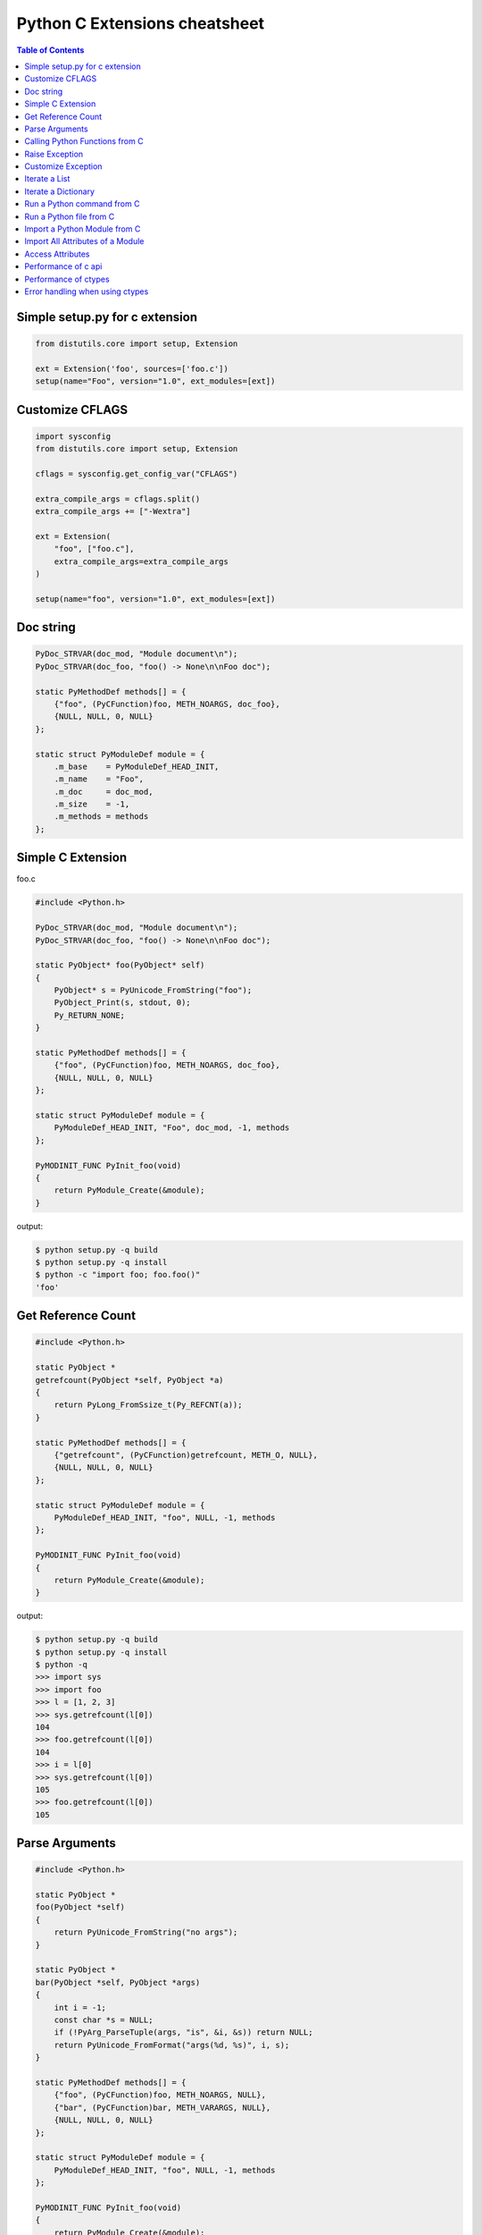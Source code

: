 ==============================
Python C Extensions cheatsheet
==============================

.. contents:: Table of Contents
    :backlinks: none


Simple setup.py for c extension
----------------------------------

.. code-block:: python

    from distutils.core import setup, Extension

    ext = Extension('foo', sources=['foo.c'])
    setup(name="Foo", version="1.0", ext_modules=[ext])


Customize CFLAGS
-----------------

.. code-block:: python

    import sysconfig
    from distutils.core import setup, Extension

    cflags = sysconfig.get_config_var("CFLAGS")

    extra_compile_args = cflags.split()
    extra_compile_args += ["-Wextra"]

    ext = Extension(
        "foo", ["foo.c"],
        extra_compile_args=extra_compile_args
    )

    setup(name="foo", version="1.0", ext_modules=[ext])

Doc string
----------

.. code-block:: c

    PyDoc_STRVAR(doc_mod, "Module document\n");
    PyDoc_STRVAR(doc_foo, "foo() -> None\n\nFoo doc");

    static PyMethodDef methods[] = {
        {"foo", (PyCFunction)foo, METH_NOARGS, doc_foo},
        {NULL, NULL, 0, NULL}
    };

    static struct PyModuleDef module = {
        .m_base    = PyModuleDef_HEAD_INIT,
        .m_name    = "Foo",
        .m_doc     = doc_mod,
        .m_size    = -1,
        .m_methods = methods
    };


Simple C Extension
-------------------

foo.c

.. code-block:: c

    #include <Python.h>

    PyDoc_STRVAR(doc_mod, "Module document\n");
    PyDoc_STRVAR(doc_foo, "foo() -> None\n\nFoo doc");

    static PyObject* foo(PyObject* self)
    {
        PyObject* s = PyUnicode_FromString("foo");
        PyObject_Print(s, stdout, 0);
        Py_RETURN_NONE;
    }

    static PyMethodDef methods[] = {
        {"foo", (PyCFunction)foo, METH_NOARGS, doc_foo},
        {NULL, NULL, 0, NULL}
    };

    static struct PyModuleDef module = {
        PyModuleDef_HEAD_INIT, "Foo", doc_mod, -1, methods
    };

    PyMODINIT_FUNC PyInit_foo(void)
    {
        return PyModule_Create(&module);
    }

output:

.. code-block:: bash

    $ python setup.py -q build
    $ python setup.py -q install
    $ python -c "import foo; foo.foo()"
    'foo'

Get Reference Count
--------------------

.. code-block:: c

    #include <Python.h>

    static PyObject *
    getrefcount(PyObject *self, PyObject *a)
    {
        return PyLong_FromSsize_t(Py_REFCNT(a));
    }

    static PyMethodDef methods[] = {
        {"getrefcount", (PyCFunction)getrefcount, METH_O, NULL},
        {NULL, NULL, 0, NULL}
    };

    static struct PyModuleDef module = {
        PyModuleDef_HEAD_INIT, "foo", NULL, -1, methods
    };

    PyMODINIT_FUNC PyInit_foo(void)
    {
        return PyModule_Create(&module);
    }

output:

.. code-block:: bash

    $ python setup.py -q build
    $ python setup.py -q install
    $ python -q
    >>> import sys
    >>> import foo
    >>> l = [1, 2, 3]
    >>> sys.getrefcount(l[0])
    104
    >>> foo.getrefcount(l[0])
    104
    >>> i = l[0]
    >>> sys.getrefcount(l[0])
    105
    >>> foo.getrefcount(l[0])
    105

Parse Arguments
----------------

.. code-block:: c

    #include <Python.h>

    static PyObject *
    foo(PyObject *self)
    {
        return PyUnicode_FromString("no args");
    }

    static PyObject *
    bar(PyObject *self, PyObject *args)
    {
        int i = -1;
        const char *s = NULL;
        if (!PyArg_ParseTuple(args, "is", &i, &s)) return NULL;
        return PyUnicode_FromFormat("args(%d, %s)", i, s);
    }

    static PyMethodDef methods[] = {
        {"foo", (PyCFunction)foo, METH_NOARGS, NULL},
        {"bar", (PyCFunction)bar, METH_VARARGS, NULL},
        {NULL, NULL, 0, NULL}
    };

    static struct PyModuleDef module = {
        PyModuleDef_HEAD_INIT, "foo", NULL, -1, methods
    };

    PyMODINIT_FUNC PyInit_foo(void)
    {
        return PyModule_Create(&module);
    }

output:

.. code-block:: bash

    $ python setup.py -q build
    $ python setup.py -q install
    $ python -c 'import foo; print(foo.foo())'
    no args
    $ python -c 'import foo; print(foo.bar(1, "s"))'
    args(1, s)

Calling Python Functions from C
--------------------------------

.. code-block:: c

    #include <Python.h>

    static PyObject *
    foo(PyObject *self, PyObject *args)
    {
        PyObject *py_callback = NULL;
        PyObject *rv = NULL;

        if (!PyArg_ParseTuple(args, "O:callback", &py_callback))
            return NULL;

        if (!PyCallable_Check(py_callback)) {
            PyErr_SetString(PyExc_TypeError, "should be callable");
            return NULL;
        }

        // similar to py_callback("Awesome Python!")
        rv = PyObject_CallFunction(py_callback, "s", "Awesome Python!");
        return rv;
    }

    static PyMethodDef methods[] = {
        {"foo", (PyCFunction)foo, METH_VARARGS, NULL},
        {NULL, NULL, 0, NULL}
    };

    static struct PyModuleDef module = {
        PyModuleDef_HEAD_INIT, "foo", NULL, -1, methods
    };

    PyMODINIT_FUNC PyInit_foo(void)
    {
        return PyModule_Create(&module);
    }

output:

.. code-block:: bash

    $ python setup.py -q build
    $ python setup.py -q install
    $ python -c "import foo; foo.foo(print)"
    Awesome Python!

Raise Exception
----------------

.. code-block:: c

    #include <Python.h>

    PyDoc_STRVAR(doc_mod, "Module document\n");
    PyDoc_STRVAR(doc_foo, "foo() -> None\n\nFoo doc");

    static PyObject*
    foo(PyObject* self)
    {
        // raise NotImplementedError
        PyErr_SetString(PyExc_NotImplementedError, "Not implemented");
        return NULL;
    }

    static PyMethodDef methods[] = {
        {"foo", (PyCFunction)foo, METH_NOARGS, doc_foo},
        {NULL, NULL, 0, NULL}
    };

    static struct PyModuleDef module = {
        PyModuleDef_HEAD_INIT, "Foo", doc_mod, -1, methods
    };

    PyMODINIT_FUNC PyInit_foo(void)
    {
        return PyModule_Create(&module);
    }

output:

.. code-block:: bash

    $ python setup.py -q build
    $ python setup.py -q install
    $ python -c "import foo; foo.foo(print)"
    $ python -c "import foo; foo.foo()"
    Traceback (most recent call last):
      File "<string>", line 1, in <module>
    NotImplementedError: Not implemented

Customize Exception
--------------------

.. code-block:: c

    #include <stdio.h>
    #include <Python.h>

    static PyObject *FooError;

    PyDoc_STRVAR(doc_foo, "foo() -> void\n\n"
        "Equal to the following example:\n\n"
        "def foo():\n"
        "    raise FooError(\"Raise exception in C\")"
    );

    static PyObject *
    foo(PyObject *self __attribute__((unused)))
    {
        PyErr_SetString(FooError, "Raise exception in C");
        return NULL;
    }

    static PyMethodDef methods[] = {
        {"foo", (PyCFunction)foo, METH_NOARGS, doc_foo},
        {NULL, NULL, 0, NULL}
    };

    static struct PyModuleDef module = {
        PyModuleDef_HEAD_INIT, "foo", "doc", -1, methods
    };

    PyMODINIT_FUNC PyInit_foo(void)
    {
        PyObject *m = NULL;
        m = PyModule_Create(&module);
        if (!m) return NULL;

        FooError = PyErr_NewException("foo.FooError", NULL, NULL);
        Py_INCREF(FooError);
        PyModule_AddObject(m, "FooError", FooError);
        return m;
    }


output:

.. code-block:: bash

    $ python setup.py -q build
    $ python setup.py -q install
    $ python -c "import foo; foo.foo()"
    Traceback (most recent call last):
      File "<string>", line 1, in <module>
    foo.FooError: Raise exception in C

Iterate a List
---------------

.. code-block:: c

    #include <Python.h>

    #define PY_PRINTF(o) \
        PyObject_Print(o, stdout, 0); printf("\n");

    static PyObject *
    iter_list(PyObject *self, PyObject *args)
    {
        PyObject *list = NULL, *item = NULL, *iter = NULL;
        PyObject *result = NULL;

        if (!PyArg_ParseTuple(args, "O", &list))
            goto error;

        if (!PyList_Check(list))
            goto error;

        // Get iterator
        iter = PyObject_GetIter(list);
        if (!iter)
            goto error;

        // for i in arr: print(i)
        while ((item = PyIter_Next(iter)) != NULL) {
            PY_PRINTF(item);
            Py_XDECREF(item);
        }

        Py_XINCREF(Py_None);
        result = Py_None;
    error:
        Py_XDECREF(iter);
        return result;
    }

    static PyMethodDef methods[] = {
        {"iter_list", (PyCFunction)iter_list, METH_VARARGS, NULL},
        {NULL, NULL, 0, NULL}
    };

    static struct PyModuleDef module = {
        PyModuleDef_HEAD_INIT, "foo", NULL, -1, methods
    };

    PyMODINIT_FUNC PyInit_foo(void)
    {
        return PyModule_Create(&module);
    }

output:

.. code-block:: bash

    $ python setup.py -q build
    $ python setup.py -q install
    $ python -c "import foo; foo.iter_list([1,2,3])"
    1
    2
    3

Iterate a Dictionary
---------------------

.. code-block:: c

    #include <Python.h>

    #define PY_PRINTF(o) \
        PyObject_Print(o, stdout, 0); printf("\n");

    static PyObject *
    iter_dict(PyObject *self, PyObject *args)
    {
        PyObject *dict = NULL;
        PyObject *key = NULL, *val = NULL;
        PyObject *o = NULL, *result = NULL;
        Py_ssize_t pos = 0;

        if (!PyArg_ParseTuple(args, "O", &dict))
            goto error;

        // for k, v in d.items(): print(f"({k}, {v})")
        while (PyDict_Next(dict, &pos, &key, &val)) {
            o = PyUnicode_FromFormat("(%S, %S)", key, val);
            if (!o) continue;
            PY_PRINTF(o);
            Py_XDECREF(o);
        }

        Py_INCREF(Py_None);
        result = Py_None;
    error:
        return result;
    }

    static PyMethodDef methods[] = {
        {"iter_dict", (PyCFunction)iter_dict, METH_VARARGS, NULL},
        {NULL, NULL, 0, NULL}
    };

    static struct PyModuleDef module = {
        PyModuleDef_HEAD_INIT, "foo", NULL, -1, methods
    };

    PyMODINIT_FUNC PyInit_foo(void)
    {
        return PyModule_Create(&module);
    }

output:

.. code-block:: bash

    $ python setup.py -q build
    $ python setup.py -q install
    $ python -c "import foo; foo.iter_dict({'k': 'v'})"
    '(k, v)'

Run a Python command from C
----------------------------

.. code-block:: c

    #include <stdio.h>
    #include <Python.h>

    int
    main(int argc, char *argv[])
    {
        int rc = -1;
        Py_Initialize();
        rc = PyRun_SimpleString(argv[1]);
        Py_Finalize();
        return rc;
    }

output:

.. code-block:: bash

    $ clang `python3-config --cflags` -c foo.c -o foo.o
    $ clang `python3-config --ldflags` foo.o -o foo
    $ ./foo "print('Hello Python')"
    Hello Python

Run a Python file from C
-------------------------

.. code-block:: c

    #include <stdio.h>
    #include <Python.h>

    int
    main(int argc, char *argv[])
    {
        int rc = -1, i = 0;
        wchar_t **argv_copy = NULL;
        const char *filename = NULL;
        FILE *fp = NULL;
        PyCompilerFlags cf = {.cf_flags = 0};

        filename = argv[1];
        fp = fopen(filename, "r");
        if (!fp)
            goto error;

        // copy argv
        argv_copy = PyMem_RawMalloc(sizeof(wchar_t*) * argc);
        if (!argv_copy)
            goto error;

        for (i = 0; i < argc; i++) {
            argv_copy[i] = Py_DecodeLocale(argv[i], NULL);
            if (argv_copy[i]) continue;
            fprintf(stderr, "Unable to decode the argument");
            goto error;
        }

        Py_Initialize();
        Py_SetProgramName(argv_copy[0]);
        PySys_SetArgv(argc, argv_copy);
        rc = PyRun_AnyFileExFlags(fp, filename, 0, &cf);

    error:
        if (argv_copy) {
            for (i = 0; i < argc; i++)
                PyMem_RawFree(argv_copy[i]);
            PyMem_RawFree(argv_copy);
        }
        if (fp) fclose(fp);
        Py_Finalize();
        return rc;
    }

output:

.. code-block:: bash

    $ clang `python3-config --cflags` -c foo.c -o foo.o
    $ clang `python3-config --ldflags` foo.o -o foo
    $ echo "import sys; print(sys.argv)" > foo.py
    $ ./foo foo.py arg1 arg2 arg3
    ['./foo', 'foo.py', 'arg1', 'arg2', 'arg3']

Import a Python Module from C
------------------------------

.. code-block:: c

    #include <stdio.h>
    #include <Python.h>

    #define PYOBJECT_CHECK(obj, label) \
        if (!obj) { \
            PyErr_Print(); \
            goto label; \
        }

    int
    main(int argc, char *argv[])
    {
        int rc = -1;
        wchar_t *program = NULL;
        PyObject *json_module = NULL, *json_dict = NULL;
        PyObject *json_dumps = NULL;
        PyObject *dict = NULL;
        PyObject *result = NULL;

        program = Py_DecodeLocale(argv[0], NULL);
        if (!program) {
            fprintf(stderr, "unable to decode the program name");
            goto error;
        }

        Py_SetProgramName(program);
        Py_Initialize();

        // import json
        json_module = PyImport_ImportModule("json");
        PYOBJECT_CHECK(json_module, error);

        // json_dict = json.__dict__
        json_dict = PyModule_GetDict(json_module);
        PYOBJECT_CHECK(json_dict, error);

        // json_dumps = json.__dict__['dumps']
        json_dumps = PyDict_GetItemString(json_dict, "dumps");
        PYOBJECT_CHECK(json_dumps, error);

        // dict = {'foo': 'Foo', 'bar': 123}
        dict = Py_BuildValue("({sssi})", "foo", "Foo", "bar", 123);
        PYOBJECT_CHECK(dict, error);

        // result = json.dumps(dict)
        result = PyObject_CallObject(json_dumps, dict);
        PYOBJECT_CHECK(result, error);
        PyObject_Print(result, stdout, 0);
        printf("\n");
        rc = 0;

    error:
        Py_XDECREF(result);
        Py_XDECREF(dict);
        Py_XDECREF(json_dumps);
        Py_XDECREF(json_dict);
        Py_XDECREF(json_module);

        PyMem_RawFree(program);
        Py_Finalize();
        return rc;
    }

output:

.. code-block:: bash

    $ clang `python3-config --cflags` -c foo.c -o foo.o
    $ clang `python3-config --ldflags` foo.o -o foo
    $ ./foo
    '{"foo": "Foo", "bar": 123}'

Import All Attributes of a Module
----------------------------------

.. code-block:: c

    #include <stdio.h>
    #include <Python.h>

    #define PYOBJECT_CHECK(obj, label) \
        if (!obj) { \
            PyErr_Print(); \
            goto label; \
        }


    int
    main(int argc, char *argv[])
    {
        int rc = -1;
        wchar_t *program = NULL;
        PyObject *main_module = NULL, *main_dict = NULL;
        PyObject *uname = NULL;
        PyObject *sysname = NULL;
        PyObject *result = NULL;

        program = Py_DecodeLocale(argv[0], NULL);
        if (!program) {
            fprintf(stderr, "unable to decode the program name");
            goto error;
        }

        Py_SetProgramName(program);
        Py_Initialize();

        // import __main__
        main_module = PyImport_ImportModule("__main__");
        PYOBJECT_CHECK(main_module, error);

        // main_dict = __main__.__dict__
        main_dict = PyModule_GetDict(main_module);
        PYOBJECT_CHECK(main_dict, error);

        // from os import *
        result = PyRun_String("from os import *",
                              Py_file_input,
                              main_dict,
                              main_dict);
        PYOBJECT_CHECK(result, error);
        Py_XDECREF(result);
        Py_XDECREF(main_dict);

        // uname = __main__.__dict__['uname']
        main_dict = PyModule_GetDict(main_module);
        PYOBJECT_CHECK(main_dict, error);

        // result = uname()
        uname = PyDict_GetItemString(main_dict, "uname");
        PYOBJECT_CHECK(uname, error);
        result = PyObject_CallObject(uname, NULL);
        PYOBJECT_CHECK(result, error);

        // sysname = result.sysname
        sysname = PyObject_GetAttrString(result, "sysname");
        PYOBJECT_CHECK(sysname, error);
        PyObject_Print(sysname, stdout, 0);
        printf("\n");

        rc = 0;
    error:
        Py_XDECREF(sysname);
        Py_XDECREF(result);
        Py_XDECREF(uname);
        Py_XDECREF(main_dict);
        Py_XDECREF(main_module);

        PyMem_RawFree(program);
        Py_Finalize();
        return rc;
    }

output:

.. code-block:: bash

    $ clang `python3-config --cflags` -c foo.c -o foo.o
    $ clang `python3-config --ldflags` foo.o -o foo
    $ ./foo
    'Darwin'

Access Attributes
------------------

.. code-block:: c

    #include <stdio.h>
    #include <Python.h>

    #define PYOBJECT_CHECK(obj, label) \
        if (!obj) { \
            PyErr_Print(); \
            goto label; \
        }

    int
    main(int argc, char *argv[])
    {
        int rc = -1;
        wchar_t *program = NULL;
        PyObject *json_module = NULL;
        PyObject *json_dumps = NULL;
        PyObject *dict = NULL;
        PyObject *result = NULL;

        program = Py_DecodeLocale(argv[0], NULL);
        if (!program) {
            fprintf(stderr, "unable to decode the program name");
            goto error;
        }

        Py_SetProgramName(program);
        Py_Initialize();

        // import json
        json_module = PyImport_ImportModule("json");
        PYOBJECT_CHECK(json_module, error);

        // json_dumps = json.dumps
        json_dumps = PyObject_GetAttrString(json_module, "dumps");
        PYOBJECT_CHECK(json_dumps, error);

        // dict = {'foo': 'Foo', 'bar': 123}
        dict = Py_BuildValue("({sssi})", "foo", "Foo", "bar", 123);
        PYOBJECT_CHECK(dict, error);

        // result = json.dumps(dict)
        result = PyObject_CallObject(json_dumps, dict);
        PYOBJECT_CHECK(result, error);
        PyObject_Print(result, stdout, 0);
        printf("\n");
        rc = 0;
    error:
        Py_XDECREF(result);
        Py_XDECREF(dict);
        Py_XDECREF(json_dumps);
        Py_XDECREF(json_module);

        PyMem_RawFree(program);
        Py_Finalize();
        return rc;
    }

output:

.. code-block:: bash

    $ clang `python3-config --cflags` -c foo.c -o foo.o
    $ clang `python3-config --ldflags` foo.o -o foo
    $ ./foo
    '{"foo": "Foo", "bar": 123}'

Performance of c api
---------------------

.. code-block:: c

    #include <Python.h>

    static unsigned long
    fib(unsigned long n)
    {
        if (n < 2) return n;
        return fib(n - 1) + fib(n - 2);
    }

    static PyObject *
    fibonacci(PyObject *self, PyObject *args)
    {
        unsigned long n = 0;
        if (!PyArg_ParseTuple(args, "k", &n)) return NULL;
        return PyLong_FromUnsignedLong(fib(n));
    }

    static PyMethodDef methods[] = {
        {"fib", (PyCFunction)fibonacci, METH_VARARGS, NULL},
        {NULL, NULL, 0, NULL}
    };

    static struct PyModuleDef module = {
        PyModuleDef_HEAD_INIT, "foo", NULL, -1, methods
    };

    PyMODINIT_FUNC PyInit_foo(void)
    {
        return PyModule_Create(&module);
    }


Compare the performance with pure Python

.. code-block:: python

    >>> from time import time
    >>> import foo
    >>> def fib(n):
    ...     if n < 2: return n
    ...     return fib(n - 1) + fib(n - 2)
    ...
    >>> s = time(); _ = fib(35); e = time(); e - s
    4.953313112258911
    >>> s = time(); _ = foo.fib(35); e = time(); e - s
    0.04628586769104004

Performance of ctypes
----------------------

.. code-block:: c

    // Compile (Mac)
    // -------------
    //
    //   $ clang -Wall -Werror -shared -fPIC -o libfib.dylib fib.c
    //
    unsigned int fib(unsigned int n)
    {
        if ( n < 2) {
            return n;
        }
        return fib(n-1) + fib(n-2);
    }

Compare the performance with pure Python

.. code-block:: python

    >>> from time import time
    >>> from ctypes import CDLL
    >>> def fib(n):
    ...     if n < 2: return n
    ...     return fib(n - 1) + fib(n - 2)
    ...
    >>> cfib = CDLL("./libfib.dylib").fib
    >>> s = time(); _ = fib(35); e = time(); e - s
    4.918856859207153
    >>> s = time(); _ = cfib(35); e = time(); e - s
    0.07283687591552734

Error handling when using ctypes
---------------------------------

.. code-block:: python

    from __future__ import print_function

    import os

    from ctypes import *
    from sys import platform, maxsize

    is_64bits = maxsize > 2 ** 32

    if is_64bits and platform == "darwin":
        libc = CDLL("libc.dylib", use_errno=True)
    else:
        raise RuntimeError("Not support platform: {}".format(platform))

    stat = libc.stat

    class Stat(Structure):
        """
        From /usr/include/sys/stat.h

        struct stat {
            dev_t         st_dev;
            ino_t         st_ino;
            mode_t        st_mode;
            nlink_t       st_nlink;
            uid_t         st_uid;
            gid_t         st_gid;
            dev_t         st_rdev;
        #ifndef _POSIX_SOURCE
            struct      timespec st_atimespec;
            struct      timespec st_mtimespec;
            struct      timespec st_ctimespec;
        #else
            time_t        st_atime;
            long          st_atimensec;
            time_t        st_mtime;
            long          st_mtimensec;
            time_t        st_ctime;
            long          st_ctimensec;
        #endif
            off_t         st_size;
            int64_t       st_blocks;
            u_int32_t     st_blksize;
            u_int32_t     st_flags;
            u_int32_t     st_gen;
            int32_t       st_lspare;
            int64_t       st_qspare[2];
        };
        """
        _fields_ = [
            ("st_dev", c_ulong),
            ("st_ino", c_ulong),
            ("st_mode", c_ushort),
            ("st_nlink", c_uint),
            ("st_uid", c_uint),
            ("st_gid", c_uint),
            ("st_rdev", c_ulong),
            ("st_atime", c_longlong),
            ("st_atimendesc", c_long),
            ("st_mtime", c_longlong),
            ("st_mtimendesc", c_long),
            ("st_ctime", c_longlong),
            ("st_ctimendesc", c_long),
            ("st_size", c_ulonglong),
            ("st_blocks", c_int64),
            ("st_blksize", c_uint32),
            ("st_flags", c_uint32),
            ("st_gen", c_uint32),
            ("st_lspare", c_int32),
            ("st_qspare", POINTER(c_int64) * 2),
        ]

    # stat success
    path = create_string_buffer(b"/etc/passwd")
    st = Stat()
    ret = stat(path, byref(st))
    assert ret == 0

    # if stat fail, check errno
    path = create_string_buffer(b"&%$#@!")
    st = Stat()
    ret = stat(path, byref(st))
    if ret != 0:
        errno = get_errno()  # get errno
        errmsg = "stat({}) failed. {}".format(path.raw, os.strerror(errno))
        raise OSError(errno, errmsg)

output:

.. code-block:: console

    $ python err_handling.py   # python2
    Traceback (most recent call last):
      File "err_handling.py", line 85, in <module>
        raise OSError(errno_, errmsg)
    OSError: [Errno 2] stat(&%$#@!) failed. No such file or directory

    $ python3 err_handling.py  # python3
    Traceback (most recent call last):
      File "err_handling.py", line 85, in <module>
        raise OSError(errno_, errmsg)
    FileNotFoundError: [Errno 2] stat(b'&%$#@!\x00') failed. No such file or directory
